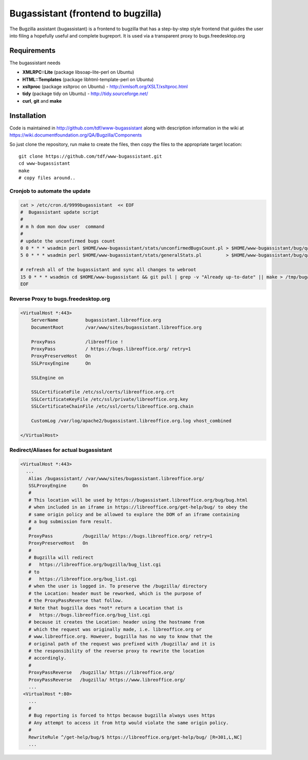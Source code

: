 .. _bugassistant_service:

Bugassistant (frontend to bugzilla)
===================================

.. sectionauthor:: Christian Lohmaier <cloph@documentfoundation.org>

The Bugzilla assistant (bugassistant) is a frontend to bugzilla that has a
step-by-step style frontend that guides the user into filing a hopefully useful
and complete bugreport. It is used via a transparent proxy to
bugs.freedesktop.org

Requirements
------------

The bugassistant needs 

* **XMLRPC::Lite** (package libsoap-lite-perl on Ubuntu)
* **HTML::Templates** (package libhtml-template-perl on Ubuntu)
* **xsltproc** (package xsltproc on Ubuntu) - http://xmlsoft.org/XSLT/xsltproc.html
* **tidy** (package tidy on Ubuntu) - http://tidy.sourceforge.net/
* **curl**, **git** and **make**


Installation
------------

Code is maintained in http://github.com/tdf/www-bugassistant along with description information in the wiki at https://wiki.documentfoundation.org/QA/Bugzilla/Components 

So just clone the repository, run make to create the files, then copy the files to the appropriate target location::

        git clone https://github.com/tdf/www-bugassistant.git
        cd www-bugassistant
        make
        # copy files around..

Cronjob to automate the update
~~~~~~~~~~~~~~~~~~~~~~~~~~~~~~

.. code-block:: bash

        cat > /etc/cron.d/9999bugassistant  << EOF
        #  Bugassistant update script
        #
        # m h dom mon dow user  command
        #
        # update the unconfirmed bugs count
        0 0 * * * wsadmin perl $HOME/www-bugassistant/stats/unconfirmedBugsCount.pl > $HOME/www-bugassistant/bug/qateam/unconfirmedBugsCount.html
        5 0 * * * wsadmin perl $HOME/www-bugassistant/stats/generalStats.pl         > $HOME/www-bugassistant/bug/qateam/generalStats.html

        # refresh all of the bugassistant and sync all changes to webroot
        15 0 * * * wsadmin cd $HOME/www-bugassistant && git pull | grep -v "Already up-to-date" || make > /tmp/bugassistant-cron.log && ( rsync -a bug/* /var/www/sites/libreoffice.org/bugassistant/libreoffice/bug/ ; rsync -a bug/* /var/www/sites/newdesign.libreoffice.org/bugassistant/libreoffice/bug/ )
        EOF


Reverse Proxy to bugs.freedesktop.org
~~~~~~~~~~~~~~~~~~~~~~~~~~~~~~~~~~~~~

.. code-block:: apache

        <VirtualHost *:443>
            ServerName          bugassistant.libreoffice.org
            DocumentRoot        /var/www/sites/bugassistant.libreoffice.org
 
            ProxyPass           /libreoffice !
            ProxyPass           / https://bugs.libreoffice.org/ retry=1
            ProxyPreserveHost   On
            SSLProxyEngine      On
 
            SSLEngine on
 
            SSLCertificateFile /etc/ssl/certs/libreoffice.org.crt
            SSLCertificateKeyFile /etc/ssl/private/libreoffice.org.key
            SSLCertificateChainFile /etc/ssl/certs/libreoffice.org.chain
 
            CustomLog /var/log/apache2/bugassistant.libreoffice.org.log vhost_combined
 
        </VirtualHost>

Redirect/Aliases for actual bugassistant
~~~~~~~~~~~~~~~~~~~~~~~~~~~~~~~~~~~~~~~~
  
.. code-block:: apache

       <VirtualHost *:443>
         ...
          Alias /bugassistant/ /var/www/sites/bugassistant.libreoffice.org/
          SSLProxyEngine      On
          # 
          # This location will be used by https://bugassistant.libreoffice.org/bug/bug.html
          # when included in an iframe in https://libreoffice.org/get-help/bug/ to obey the
          # same origin policy and be allowed to explore the DOM of an iframe containing
          # a bug submission form result.
          # 
          ProxyPass           /bugzilla/ https://bugs.libreoffice.org/ retry=1
          ProxyPreserveHost   On
          #
          # Bugzilla will redirect 
          #   https://libreoffice.org/bugzilla/bug_list.cgi 
          # to
          #   https://libreoffice.org/bug_list.cgi
          # when the user is logged in. To preserve the /bugzilla/ directory
          # the Location: header must be reworked, which is the purpose of
          # the ProxyPassReverse that follow. 
          # Note that bugzilla does *not* return a Location that is 
          #   https://bugs.libreoffice.org/bug_list.cgi
          # because it creates the Location: header using the hostname from 
          # which the request was originally made, i.e. libreoffice.org or
          # www.libreoffice.org. However, bugzilla has no way to know that the
          # original path of the request was prefixed with /bugzilla/ and it is
          # the responsibility of the reverse proxy to rewrite the location 
          # accordingly.
          #
          ProxyPassReverse   /bugzilla/ https://libreoffice.org/
          ProxyPassReverse   /bugzilla/ https://www.libreoffice.org/
          ...
        <VirtualHost *:80>
          ...
          #
          # Bug reporting is forced to https because bugzilla always uses https
          # Any attempt to access it from http would violate the same origin policy.
          #
          RewriteRule ^/get-help/bug/$ https://libreoffice.org/get-help/bug/ [R=301,L,NC]
          ...
